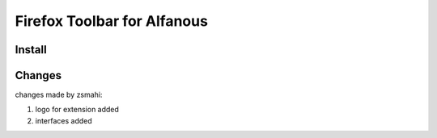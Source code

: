 ============================
Firefox Toolbar for Alfanous
============================


-------
Install
-------


-------
Changes
-------

changes made by zsmahi:

1. logo for extension added
2. interfaces added